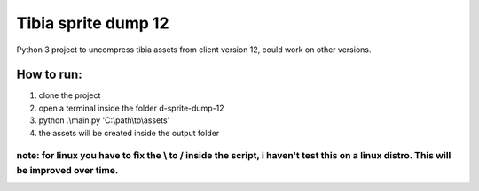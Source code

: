 Tibia sprite dump 12
========================

Python 3 project to uncompress tibia assets from client version 12, could work on other versions.

How to run:
########
1. clone the project
2. open a terminal inside the folder d-sprite-dump-12
3. python .\\main.py 'C:\\path\\to\\assets'
4. the assets will be created inside the output folder

note: for linux you have to fix the \\ to / inside the script, i haven't test this on a linux distro. This will be improved over time.
---------------



